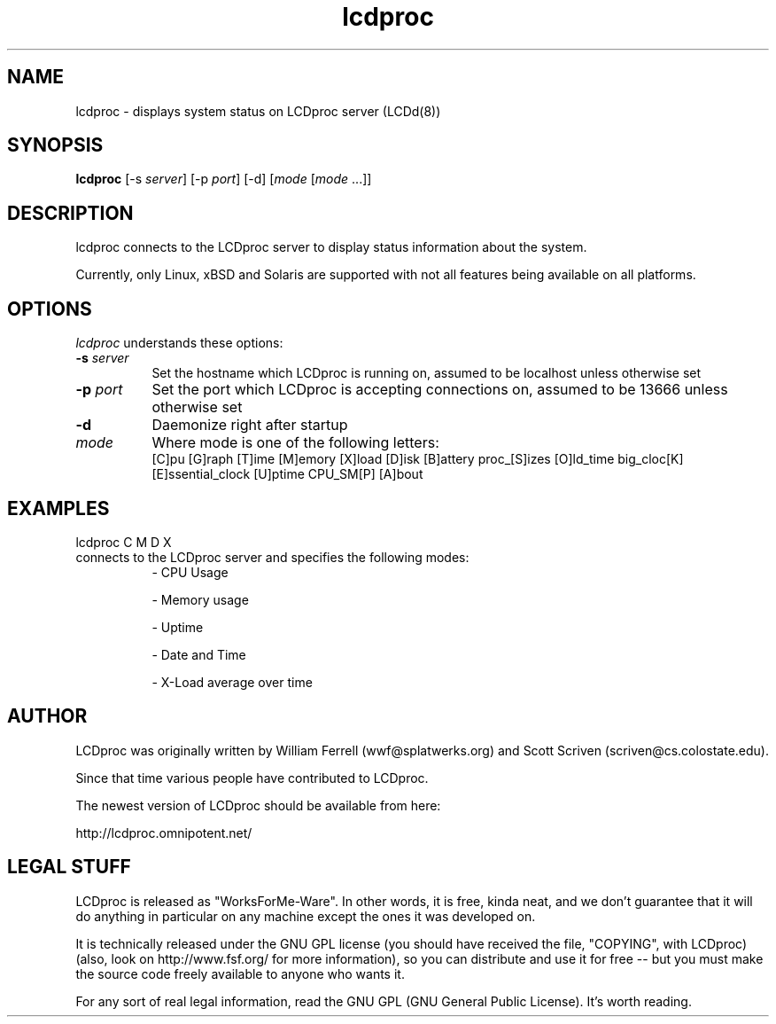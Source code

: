 .TH lcdproc 1 "1-aug-01" "LCDproc"
.SH NAME
lcdproc - displays system status on LCDproc server (LCDd(8))
.SH SYNOPSIS
.B lcdproc
[\-s \fIserver\fP] [\-p \fIport\fP] [\-d] [\fImode\fP [\fImode\fP ...]]
.SH DESCRIPTION
lcdproc connects to the LCDproc server to display status information about the system.
.PP
Currently, only Linux, xBSD and Solaris are supported with not all features being available on all platforms.
.SH OPTIONS
.I lcdproc
understands these options:
.TP 8
.B \-s \fIserver\fP
Set the hostname which LCDproc is running on, assumed to be localhost unless otherwise set
.TP 8
.B \-p \fIport\fP
Set the port which LCDproc is accepting connections on, assumed to be 13666 unless otherwise set
.TP 8
.B \-d
Daemonize right after startup
.TP 8
.B \fImode\fP
Where mode is one of the following letters:
.RS
[C]pu [G]raph [T]ime [M]emory [X]load [D]isk [B]attery proc_[S]izes [O]ld_time big_cloc[K] [E]ssential_clock [U]ptime CPU_SM[P] [A]bout
.RE
.PP

.SH EXAMPLES
lcdproc C M D X 

.TP 8
connects to the LCDproc server and specifies the following modes:
.RS
- CPU Usage
.PP
- Memory usage
.PP
- Uptime
.PP
- Date and Time
.PP
- X-Load average over time
.RE
.PP


.Sh SEE ALSO
.Xr LCDd 8
.SH AUTHOR
LCDproc was originally written by William Ferrell (wwf@splatwerks.org) and Scott Scriven (scriven@cs.colostate.edu).

Since that time various people have contributed to LCDproc.

The newest version of LCDproc should be available from here:

		http://lcdproc.omnipotent.net/

.SH LEGAL STUFF
LCDproc is released as "WorksForMe-Ware".  In other words, it is free, kinda neat, and we don't guarantee that it will do anything in particular on any machine except the ones it was developed on.
.PP
It is technically released under the GNU GPL license (you should have received the file, "COPYING", with LCDproc) (also, look on http://www.fsf.org/ for more information), so you can distribute and use it for free -- but you must make the source code freely available to anyone who wants it.
.PP
For any sort of real legal information, read the GNU GPL (GNU General Public License).  It's worth reading.
